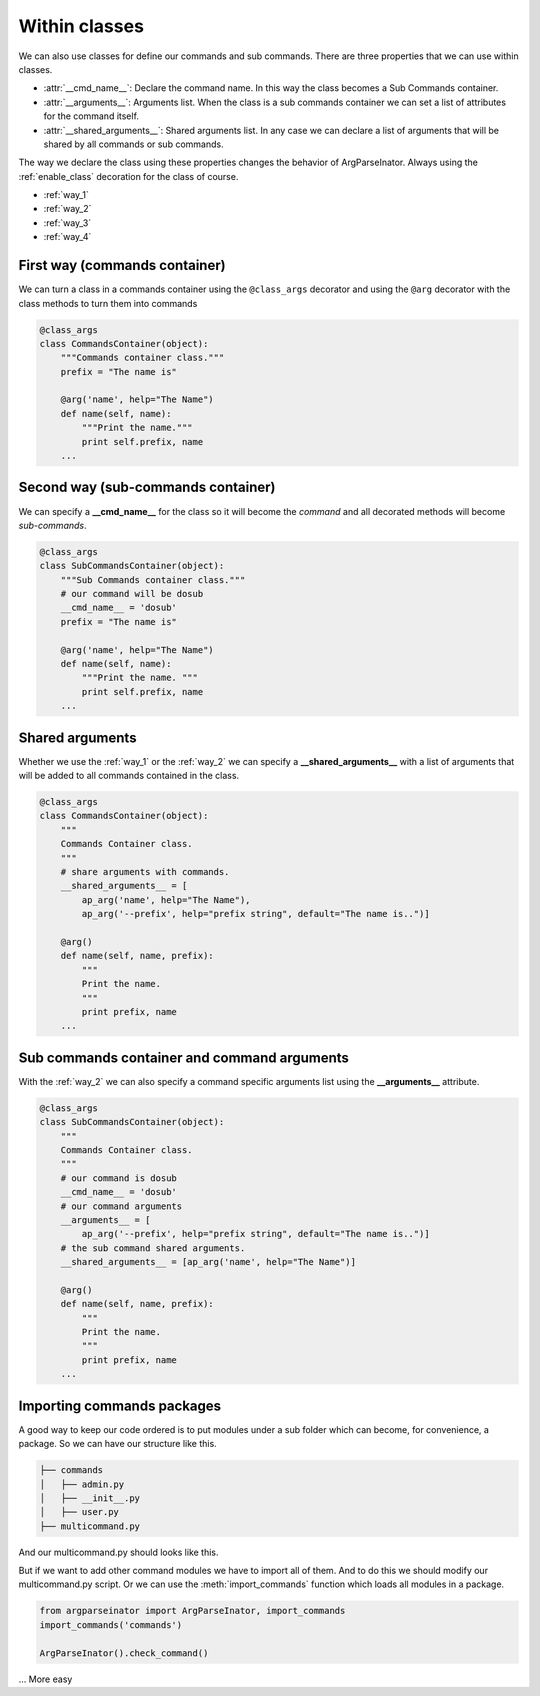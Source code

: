 .. _within_classes:

==============
Within classes
==============
We can also use classes for define our commands and sub commands. 
There are three properties that we can use within classes.

* :attr:`__cmd_name__`: Declare the command name. In this way the class becomes
  a Sub Commands container.

* :attr:`__arguments__`: Arguments list. When the class is a sub commands
  container we can set a list of attributes for the command itself.

* :attr:`__shared_arguments__`: Shared arguments list. In any case we can
  declare a list of arguments that will be shared by all commands or
  sub commands.

The way we declare the class using these properties changes the behavior of 
ArgParseInator. Always using the :ref:`enable_class` decoration for the class
of course.


* :ref:`way_1`

* :ref:`way_2`

* :ref:`way_3`
  
* :ref:`way_4`

.. _way_1:

First way (commands container)
------------------------------
We can turn a class in a commands container using the ``@class_args`` decorator
and using the ``@arg`` decorator with the class methods to turn them into commands

.. code-block:: python

    @class_args
    class CommandsContainer(object):
        """Commands container class."""
        prefix = "The name is"

        @arg('name', help="The Name")
        def name(self, name):
            """Print the name."""
            print self.prefix, name
        ...

.. _way_2:

Second way (sub-commands container)
-----------------------------------
We can specify a **__cmd_name__** for the class so it will become the *command*
and all decorated methods will become *sub-commands*.

.. code-block:: python

    @class_args
    class SubCommandsContainer(object):
        """Sub Commands container class."""
        # our command will be dosub
        __cmd_name__ = 'dosub'
        prefix = "The name is"

        @arg('name', help="The Name")
        def name(self, name):
            """Print the name. """
            print self.prefix, name
        ...

.. _way_3:

Shared arguments
----------------
Whether we use the :ref:`way_1` or the :ref:`way_2` we can specify a 
**__shared_arguments__** with a list of arguments that will
be added to all commands contained in the class.

.. code-block:: python

    @class_args
    class CommandsContainer(object):
        """
        Commands Container class.
        """
        # share arguments with commands.
        __shared_arguments__ = [
            ap_arg('name', help="The Name"),
            ap_arg('--prefix', help="prefix string", default="The name is..")]

        @arg()
        def name(self, name, prefix):
            """
            Print the name.
            """
            print prefix, name
        ...

.. _way_4:

Sub commands container and command arguments
--------------------------------------------
With the :ref:`way_2` we can also specify a command specific arguments list
using the **__arguments__** attribute.

.. code-block:: python

    @class_args
    class SubCommandsContainer(object):
        """
        Commands Container class.
        """
        # our command is dosub
        __cmd_name__ = 'dosub'
        # our command arguments
        __arguments__ = [
            ap_arg('--prefix', help="prefix string", default="The name is..")]
        # the sub command shared arguments.
        __shared_arguments__ = [ap_arg('name', help="The Name")]

        @arg()
        def name(self, name, prefix):
            """
            Print the name.
            """
            print prefix, name
        ...

Importing commands packages
---------------------------
A good way to keep our code ordered is to put modules under a sub folder which
can become, for convenience, a package. So we can have our structure like this.

.. code-block:: bash

    ├── commands
    │   ├── admin.py
    │   ├── __init__.py
    │   ├── user.py
    ├── multicommand.py

And our multicommand.py should looks like this.

.. code-block:: python
    :caption: multicommand.py
    :name: multicommand2.py

    from argparseinator import ArgParseInator
    from commands import admin, user

    ArgParseInator().check_command()

But if we want to add other command modules we have to import all of them.
And to do this we should modify our multicommand.py script.
Or we can use the :meth:`import_commands` function which loads all modules in
a package.

.. code-block:: python

    from argparseinator import ArgParseInator, import_commands
    import_commands('commands')

    ArgParseInator().check_command()

... More easy

